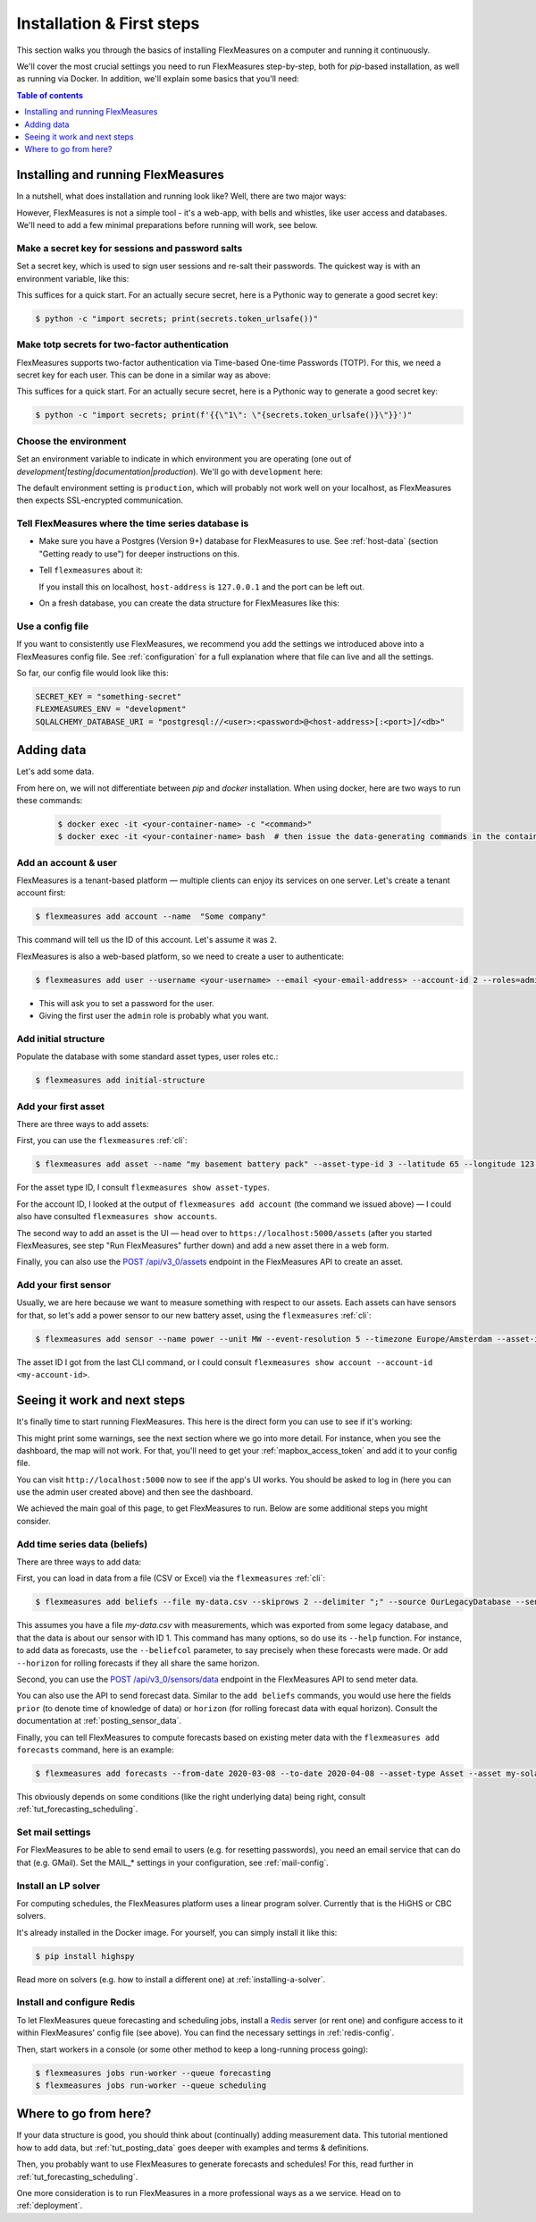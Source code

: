 .. _installation:

Installation & First steps
=================================


This section walks you through the basics of installing FlexMeasures on a computer and running it continuously.

We'll cover the most crucial settings you need to run FlexMeasures step-by-step, both for `pip`-based installation, as well as running via Docker.
In addition, we'll explain some basics that you'll need:

.. contents:: Table of contents
    :local:
    :depth: 1


Installing and running FlexMeasures 
------------------------------------

In a nutshell, what does installation and running look like?
Well, there are two major ways:

.. tabs::

    .. tab:: via `pip`

        .. code-block:: bash

           $ pip install flexmeasures
           $ flexmeasures run  # this won't work just yet
      
        .. note:: Installation might cause some issues with latest Python versions and Windows, for some pip-dependencies (e.g. ``rq-win``). You might overcome this with a little research, e.g. by `installing from the repo <https://github.com/michaelbrooks/rq-win#installation-and-use>`_.


    .. tab:: via `docker`
      
        .. code-block:: bash
    
           $ docker pull lfenergy/flexmeasures
           $ docker run -d lfenergy/flexmeasures  # this won't work just yet

        The ``-d`` option keeps FlexMeasures running in the background ("detached"), as it should.

        .. note::  For more information, see :ref:`docker-image` and :ref:`docker-compose`.
      
However, FlexMeasures is not a simple tool - it's a web-app, with bells and whistles, like user access and databases.
We'll need to add a few minimal preparations before running will work, see below. 


Make a secret key for sessions and password salts
^^^^^^^^^^^^^^^^^^^^^^^^^^^^^^^^^^^^^^^^^^^^^^^^^

Set a secret key, which is used to sign user sessions and re-salt their passwords.
The quickest way is with an environment variable, like this:

.. tabs::

    .. tab:: via `pip`

        .. code-block:: bash

            $ export SECRET_KEY=something-secret

        (on Windows, use ``set`` instead of ``export``\ )
    
    .. tab:: via `docker`

        Add the `SECRET_KEY` as an environment variable:

        .. code-block:: bash
        
            $ docker run -d --env SECRET_KEY=something-secret lfenergy/flexmeasures

This suffices for a quick start. For an actually secure secret, here is a Pythonic way to generate a good secret key:

.. code-block:: bash

   $ python -c "import secrets; print(secrets.token_urlsafe())"


Make totp secrets for two-factor authentication
^^^^^^^^^^^^^^^^^^^^^^^^^^^^^^^^^^^^^^^^^^^^^^^^^

FlexMeasures supports two-factor authentication via Time-based One-time Passwords (TOTP).
For this, we need a secret key for each user.
This can be done in a similar way as above:

.. tabs::

    .. tab:: via `pip`

        .. code-block:: bash

            $ export SECURITY_TOTP_SECRETS={\"1\":\"something-secret\"}

        (on Windows, use ``set`` instead of ``export``\ )

    .. tab:: via `docker`

        Add the `SECURITY_TOTP_SECRETS` as an environment variable:

        .. code-block:: bash
        
            $ docker run -d --env SECURITY_TOTP_SECRETS={\"1\":\"something-secret\"} lfenergy/flexmeasures

This suffices for a quick start. For an actually secure secret, here is a Pythonic way to generate a good secret key:

.. code-block:: bash

   $ python -c "import secrets; print(f'{{\"1\": \"{secrets.token_urlsafe()}\"}}')"


Choose the environment
^^^^^^^^^^^^^^^^^^^^^^^

Set an environment variable to indicate in which environment you are operating (one out of `development|testing|documentation|production`).
We'll go with ``development`` here:

.. tabs::

    .. tab:: via `pip`

         .. code-block:: bash

            $ export FLEXMEASURES_ENV=development

         (on Windows, use ``set`` instead of ``export``\ )

    .. tab:: via `docker`
         
         .. code-block:: bash
            
            $ docker run -d --env FLEXMEASURES_ENV=development lfenergy/flexmeasures
         

The default environment setting is ``production``\ , which will probably not work well on your localhost, as FlexMeasures then expects SSL-encrypted communication. 


Tell FlexMeasures where the time series database is
^^^^^^^^^^^^^^^^^^^^^^^^^^^^^^^^^^^^^^^^^^^^^^^^^^^^

* Make sure you have a Postgres (Version 9+) database for FlexMeasures to use. See :ref:`host-data` (section "Getting ready to use") for deeper instructions on this.
* 
  Tell ``flexmeasures`` about it:

  .. tabs::

    .. tab:: via `pip`

      .. code-block:: bash

        $ export SQLALCHEMY_DATABASE_URI="postgresql://<user>:<password>@<host-address>[:<port>]/<db-name>"

      (on Windows, use ``set`` instead of ``export``\ )
      
    .. tab:: via `docker`

      .. code-block:: bash
          
        $ docker run -d --env SQLALCHEMY_DATABASE_URI=postgresql://<user>:<password>@<host-address>:<port>/<db-name> lfenergy/flexmeasures
      
  If you install this on localhost, ``host-address`` is ``127.0.0.1`` and the port can be left out.

* 
  On a fresh database, you can create the data structure for FlexMeasures like this:

  .. tabs::

   .. tab:: via `pip`
   
     .. code-block:: bash

       $ flexmeasures db upgrade

   .. tab:: via `docker`

     Go into the container to create the structure:

     .. code-block:: bash

       $ docker exec -it <your-container-id> -c "flexmeasures db upgrade"


Use a config file
^^^^^^^^^^^^^^^^^^^

If you want to consistently use FlexMeasures, we recommend you add the settings we introduced above into a FlexMeasures config file.
See :ref:`configuration` for a full explanation where that file can live and all the settings.

So far, our config file would look like this:

.. code-block:: python

   SECRET_KEY = "something-secret"
   FLEXMEASURES_ENV = "development"
   SQLALCHEMY_DATABASE_URI = "postgresql://<user>:<password>@<host-address>[:<port>]/<db>"

  
.. tabs::

    .. tab:: via `pip`
 
      Place the file at ``~/.flexmeasures.cfg``. FlexMeasures will look for it there.

    .. tab:: via `docker`

      Save the file as ``flexmeasures-instance/flexmeasures.cfg`` and load it into the container like this (more at :ref:`docker_configuration`):

      .. code-block:: bash

         $ docker run -v $(pwd)/flexmeasures-instance:/app/instance:ro lfenergy/flexmeasures



Adding data
---------------

Let's add some data.

From here on, we will not differentiate between `pip` and `docker` installation. When using docker, here are two ways to run these commands:

   .. code-block:: bash

      $ docker exec -it <your-container-name> -c "<command>"
      $ docker exec -it <your-container-name> bash  # then issue the data-generating commands in the container


Add an account & user
^^^^^^^^^^^^^^^^^^^^^^^

FlexMeasures is a tenant-based platform ― multiple clients can enjoy its services on one server. Let's create a tenant account first: 

.. code-block:: bash

   $ flexmeasures add account --name  "Some company"

This command will tell us the ID of this account. Let's assume it was ``2``.

FlexMeasures is also a web-based platform, so we need to create a user to authenticate:

.. code-block:: bash

   $ flexmeasures add user --username <your-username> --email <your-email-address> --account-id 2 --roles=admin


* This will ask you to set a password for the user.
* Giving the first user the ``admin`` role is probably what you want.


Add initial structure
^^^^^^^^^^^^^^^^^^^^^^^

Populate the database with some standard asset types, user roles etc.: 

.. code-block:: bash

   $ flexmeasures add initial-structure


Add your first asset
^^^^^^^^^^^^^^^^^^^^^^^

There are three ways to add assets:

First, you can use the ``flexmeasures`` :ref:`cli`:

.. code-block:: bash

    $ flexmeasures add asset --name "my basement battery pack" --asset-type-id 3 --latitude 65 --longitude 123.76 --account-id 2

For the asset type ID, I consult ``flexmeasures show asset-types``.

For the account ID, I looked at the output of ``flexmeasures add account`` (the command we issued above) ― I could also have consulted ``flexmeasures show accounts``.

The second way to add an asset is the UI ― head over to ``https://localhost:5000/assets`` (after you started FlexMeasures, see step "Run FlexMeasures" further down) and add a new asset there in a web form.

Finally, you can also use the `POST /api/v3_0/assets <../api/v3_0.html#post--api-v3_0-assets>`_ endpoint in the FlexMeasures API to create an asset.


Add your first sensor
^^^^^^^^^^^^^^^^^^^^^^^

Usually, we are here because we want to measure something with respect to our assets. Each assets can have sensors for that, so let's add a power sensor to our new battery asset, using the ``flexmeasures`` :ref:`cli`:

.. code-block:: bash

   $ flexmeasures add sensor --name power --unit MW --event-resolution 5 --timezone Europe/Amsterdam --asset-id 1 --attributes '{"capacity_in_mw": 7}'

The asset ID I got from the last CLI command, or I could consult ``flexmeasures show account --account-id <my-account-id>``.

.. note: The event resolution is given in minutes. Capacity is something unique to power sensors, so it is added as an attribute.



Seeing it work and next steps
--------------------------------------

It's finally time to start running FlexMeasures. This here is the direct form you can use to see if it's working:

.. tabs::

    .. tab:: via `pip`

        .. code-block:: bash

           $ flexmeasures run

    .. tab:: via `docker`
      
        .. code-block:: bash
    
           # assuming you loaded flexmeasures.cfg (see above)
           $ docker run lfenergy/flexmeasures
        
        .. code-block:: bash

           # or everything on the terminal 
           $ docker run -d --env FLEXMEASURES_ENV=development --env SECRET_KEY=something-secret --env SECURITY_TOTP_SECRETS={"1": "something-secret"} --env SQLALCHEMY_DATABASE_URI=postgresql://<user>:<password>@<host-address>:<port>/<db-name> lfenergy/flexmeasures 


This might print some warnings, see the next section where we go into more detail. For instance, when you see the dashboard, the map will not work. For that, you'll need to get your :ref:`mapbox_access_token` and add it to your config file.

You can visit ``http://localhost:5000`` now to see if the app's UI works. You should be asked to log in (here you can use the admin user created above) and then see the dashboard.


We achieved the main goal of this page, to get FlexMeasures to run.
Below are some additional steps you might consider.


Add time series data (beliefs)
^^^^^^^^^^^^^^^^^^^^^^^^^^^^^^^

There are three ways to add data:

First, you can load in data from a file (CSV or Excel) via the ``flexmeasures`` :ref:`cli`:

.. code-block:: bash
   
   $ flexmeasures add beliefs --file my-data.csv --skiprows 2 --delimiter ";" --source OurLegacyDatabase --sensor-id 1

This assumes you have a file `my-data.csv` with measurements, which was exported from some legacy database, and that the data is about our sensor with ID 1. This command has many options, so do use its ``--help`` function.
For instance, to add data as forecasts, use the ``--beliefcol`` parameter, to say precisely when these forecasts were made. Or add  ``--horizon`` for rolling forecasts if they all share the same horizon.

Second, you can use the `POST /api/v3_0/sensors/data <../api/v3_0.html#post--api-v3_0-sensors-data>`_ endpoint in the FlexMeasures API to send meter data.

You can also use the API to send forecast data. Similar to the ``add beliefs`` commands, you would use here the fields ``prior`` (to denote time of knowledge of data) or ``horizon`` (for rolling forecast data with equal horizon). Consult the documentation at :ref:`posting_sensor_data`.

Finally, you can tell FlexMeasures to compute forecasts based on existing meter data with the ``flexmeasures add forecasts`` command, here is an example:

.. code-block:: bash

   $ flexmeasures add forecasts --from-date 2020-03-08 --to-date 2020-04-08 --asset-type Asset --asset my-solar-panel

This obviously depends on some conditions (like the right underlying data) being right, consult :ref:`tut_forecasting_scheduling`.



Set mail settings
^^^^^^^^^^^^^^^^^

For FlexMeasures to be able to send email to users (e.g. for resetting passwords), you need an email service that can do that (e.g. GMail). Set the MAIL_* settings in your configuration, see :ref:`mail-config`.

.. _install-lp-solver:

Install an LP solver
^^^^^^^^^^^^^^^^^^^^

For computing schedules, the FlexMeasures platform uses a linear program solver. Currently that is the HiGHS or CBC solvers.

It's already installed in the Docker image. For yourself, you can simply install it like this:

.. code-block:: bash

   $ pip install highspy

Read more on solvers (e.g. how to install a different one) at :ref:`installing-a-solver`.



Install and configure Redis
^^^^^^^^^^^^^^^^^^^^^^^^^^^

To let FlexMeasures queue forecasting and scheduling jobs, install a `Redis <https://redis.io/>`_ server (or rent one) and configure access to it within FlexMeasures' config file (see above). You can find the necessary settings in :ref:`redis-config`.

Then, start workers in a console (or some other method to keep a long-running process going):

.. code-block:: bash

   $ flexmeasures jobs run-worker --queue forecasting
   $ flexmeasures jobs run-worker --queue scheduling


Where to go from here?
------------------------

If your data structure is good, you should think about (continually) adding measurement data. This tutorial mentioned how to add data, but :ref:`tut_posting_data` goes deeper with examples and terms & definitions.

Then, you probably want to use FlexMeasures to generate forecasts and schedules! For this, read further in :ref:`tut_forecasting_scheduling`.

One more consideration is to run FlexMeasures in a more professional ways as a we service. Head on to :ref:`deployment`.